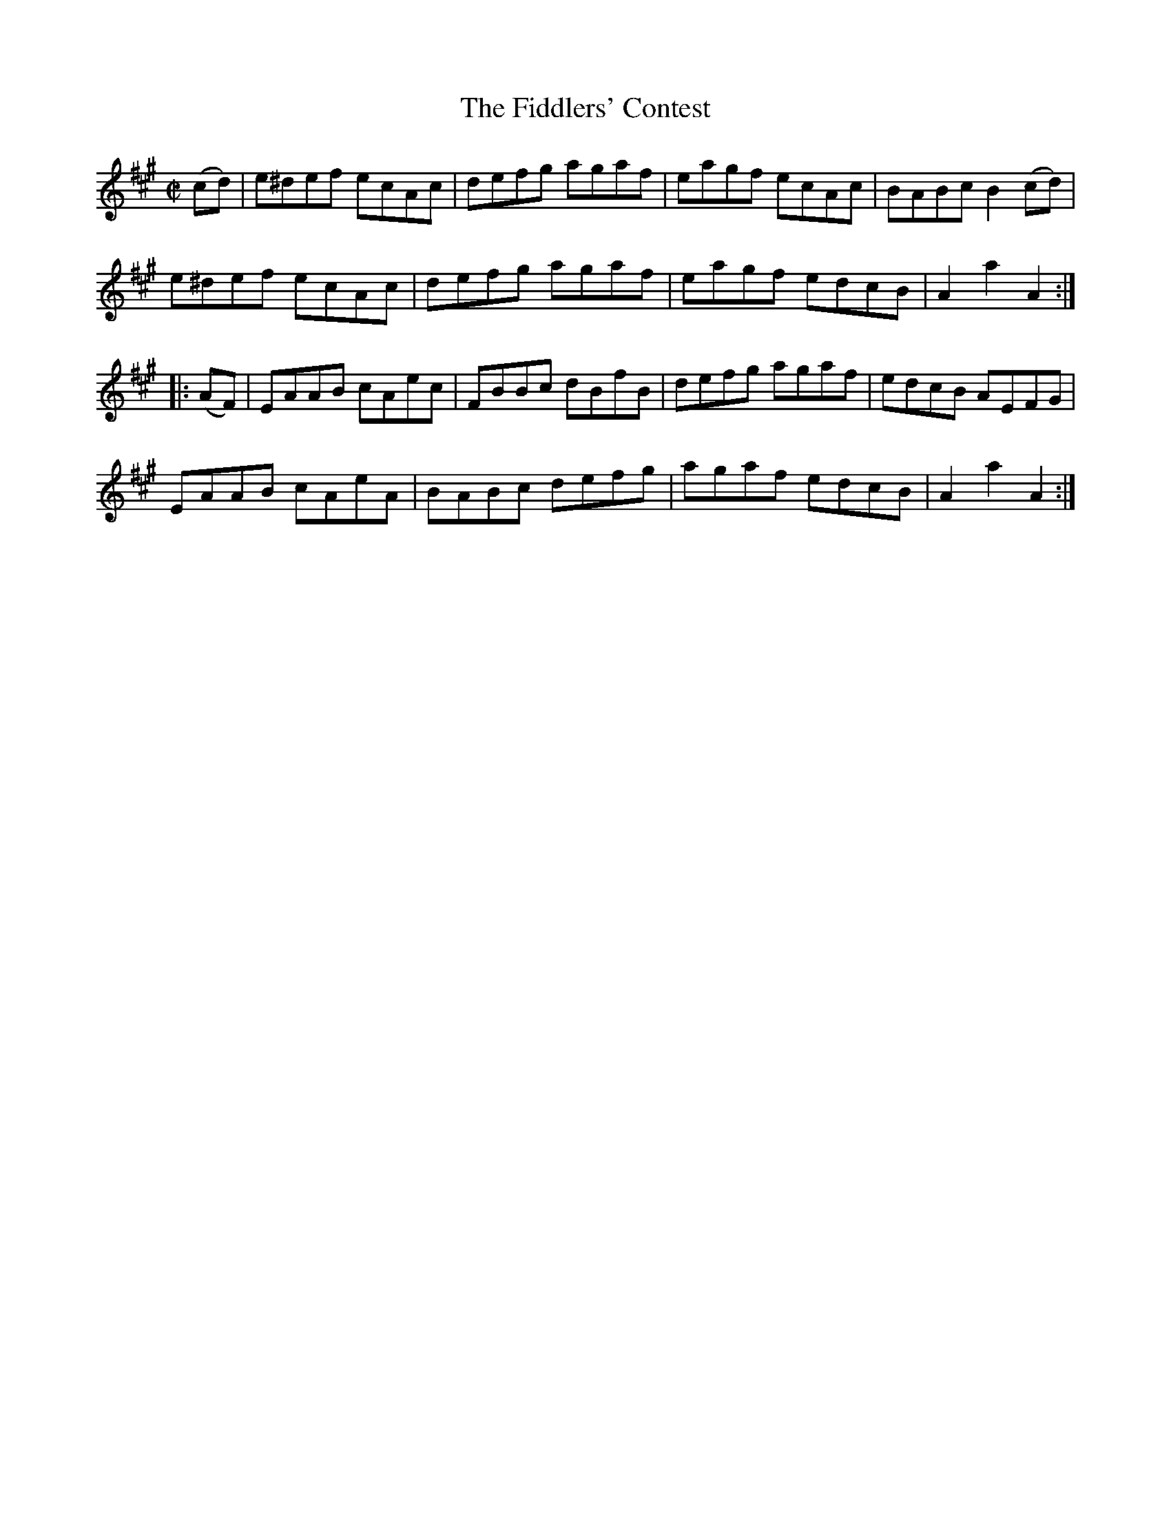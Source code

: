 X:1711
T:The Fiddlers' Contest
M:C|
L:1/8
N:"collected by Cronin"
B:O'Neill's 1711
R:Hornpipe
K:A
   (cd) | e^def ecAc | defg agaf | eagf ecAc | BABc  B2 (cd) |
          e^def ecAc | defg agaf | eagf edcB | A2 a2 A2     :|
|: (AF) | EAAB  cAec | FBBc dBfB | defg agaf | edcB  AEFG    |
          EAAB  cAeA | BABc defg | agaf edcB | A2 a2 A2     :|
